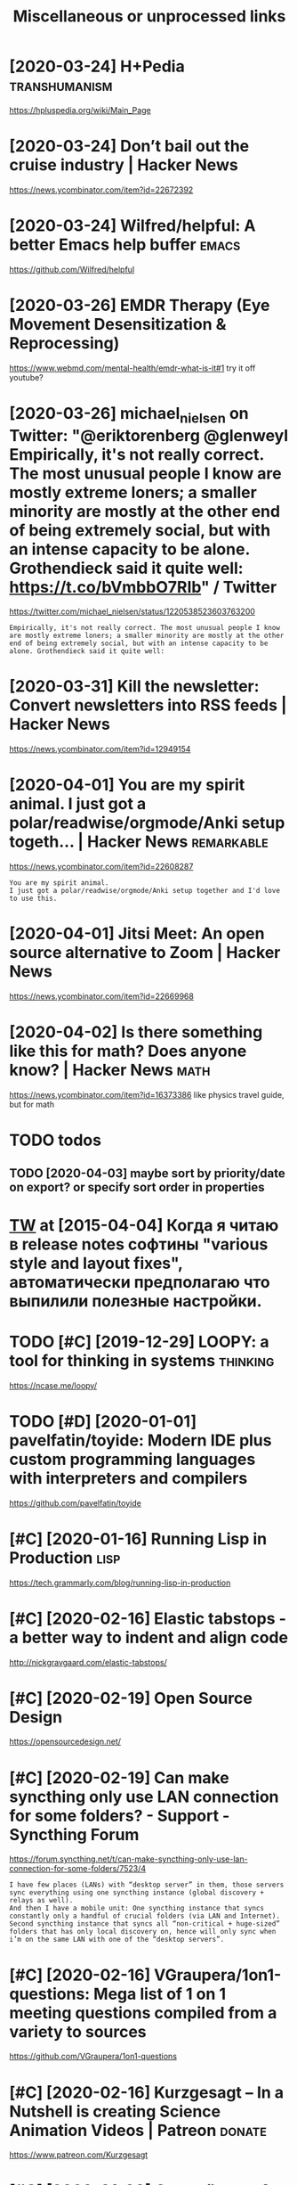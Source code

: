 #+TITLE: Miscellaneous or unprocessed links
#+logseq_graph: false

* [2020-03-24] H+Pedia                                        :transhumanism:
:PROPERTIES:
:ID:       8a9fc47004092cc8c8172d3a6923b570
:END:
https://hpluspedia.org/wiki/Main_Page

* [2020-03-24] Don’t bail out the cruise industry | Hacker News
:PROPERTIES:
:ID:       3ae405a8c84ab3e649f1dc6b52b45d56
:END:
https://news.ycombinator.com/item?id=22672392

* [2020-03-24] Wilfred/helpful: A better Emacs *help* buffer          :emacs:
:PROPERTIES:
:ID:       80886c65277bfb7be0a870362dcb3278
:END:
https://github.com/Wilfred/helpful

* [2020-03-26] EMDR Therapy (Eye Movement Desensitization & Reprocessing)
:PROPERTIES:
:ID:       9d326b4f5501542d0d40b8480cf5d39b
:END:
https://www.webmd.com/mental-health/emdr-what-is-it#1
try it off youtube?
* [2020-03-26] michael_nielsen on Twitter: "@eriktorenberg @glenweyl Empirically, it's not really correct. The most unusual people I know are mostly extreme loners; a smaller minority are mostly at the other end of being extremely social, but with an intense capacity to be alone. Grothendieck said it quite well: https://t.co/bVmbbO7RIb" / Twitter
:PROPERTIES:
:ID:       f53d540057cbf5e79950cb47b0ef9c43
:END:
https://twitter.com/michael_nielsen/status/1220538523603763200
: Empirically, it's not really correct. The most unusual people I know are mostly extreme loners; a smaller minority are mostly at the other end of being extremely social, but with an intense capacity to be alone. Grothendieck said it quite well:
* [2020-03-31] Kill the newsletter: Convert newsletters into RSS feeds | Hacker News
:PROPERTIES:
:ID:       6d340255d30ae82bf644c3c2f6b39f9c
:END:
https://news.ycombinator.com/item?id=12949154

* [2020-04-01] You are my spirit animal. I just got a polar/readwise/orgmode/Anki setup togeth... | Hacker News :remarkable:
:PROPERTIES:
:ID:       711a16bd547a38ef01fa0243bc1ffca1
:END:
https://news.ycombinator.com/item?id=22608287
: You are my spirit animal.
: I just got a polar/readwise/orgmode/Anki setup together and I'd love to use this.
* [2020-04-01] Jitsi Meet: An open source alternative to Zoom | Hacker News
:PROPERTIES:
:ID:       b3f5eb0c8b8d40ec8f8c616d10b0a61d
:END:
https://news.ycombinator.com/item?id=22669968
* [2020-04-02] Is there something like this for math? Does anyone know? | Hacker News :math:
:PROPERTIES:
:ID:       db6e3972d6fdb2e24192ff96c78dd72e
:END:
https://news.ycombinator.com/item?id=16373386
like physics travel guide, but for math

* TODO todos
:PROPERTIES:
:ID:       349d34ca49da03a26a399f5feb25c5a9
:END:
** TODO [2020-04-03] maybe sort by priority/date on export? or specify sort order in properties
:PROPERTIES:
:ID:       66a05f00115fe16d8531fcaab6e77b87
:END:
* [[https://twitter.com/i/web/status/584492360349913088][TW]] at [2015-04-04] Когда я читаю в release notes софтины "various style and layout fixes", автоматически предполагаю что выпилили полезные настройки.
:PROPERTIES:
:ID:       933460002eb768026ed1d913f156929a
:END:
* TODO [#C] [2019-12-29] LOOPY: a tool for thinking in systems     :thinking:
:PROPERTIES:
:ID:       0db025bf305eff0f06c039ebc22179c6
:END:
https://ncase.me/loopy/
* TODO [#D] [2020-01-01] pavelfatin/toyide: Modern IDE plus custom programming languages with interpreters and compilers
:PROPERTIES:
:ID:       144a27856822e1a6ba2611425d344a01
:END:
https://github.com/pavelfatin/toyide

* [#C] [2020-01-16] Running Lisp in Production                         :lisp:
:PROPERTIES:
:ID:       9bc0d37ae6b57f23f54d8d9e0278945e
:END:
https://tech.grammarly.com/blog/running-lisp-in-production
* [#C] [2020-02-16] Elastic tabstops - a better way to indent and align code
:PROPERTIES:
:ID:       24bfd96c45dbd4004b0bc7c7b6de4639
:END:
http://nickgravgaard.com/elastic-tabstops/

* [#C] [2020-02-19] Open Source Design
:PROPERTIES:
:ID:       eef58d836a0b3623bc23b96230b6f6a2
:END:
https://opensourcedesign.net/

* [#C] [2020-02-19] Can make syncthing only use LAN connection for some folders? - Support - Syncthing Forum
:PROPERTIES:
:ID:       1614f971254a2737d3140ba1553d3eac
:END:
https://forum.syncthing.net/t/can-make-syncthing-only-use-lan-connection-for-some-folders/7523/4
: I have few places (LANs) with “desktop server” in them, those servers sync everything using one syncthing instance (global discovery + relays as well).
: And then I have a mobile unit: One syncthing instance that syncs constantly only a handful of crucial folders (via LAN and Internet). Second syncthing instance that syncs all “non-critical + huge-sized” folders that has only local discovery on, hence will only sync when i’m on the same LAN with one of the “desktop servers”.
* [#C] [2020-02-16] VGraupera/1on1-questions: Mega list of 1 on 1 meeting questions compiled from a variety to sources
:PROPERTIES:
:ID:       284a2cbc92d1bcc3c446590ea922ad93
:END:
https://github.com/VGraupera/1on1-questions

* [#C] [2020-02-16] Kurzgesagt – In a Nutshell is creating Science Animation Videos | Patreon :donate:
:PROPERTIES:
:ID:       1a8850157bba7ccdb89b8a99bf0f31d3
:END:
https://www.patreon.com/Kurzgesagt

* [#C] [2020-01-09] Canop/broot: A new way to see and navigate directory trees
:PROPERTIES:
:ID:       3f657744cb92f264266a1a88b76cd1b1
:END:
https://github.com/Canop/broot

* [#C] [2020-01-20] BusyBox cron container example
:PROPERTIES:
:ID:       24749a6bf3b71c540d912a9b3e23bd92
:END:
https://gist.github.com/andyshinn/3ae01fa13cb64c9d36e7
: Try crond --help:
* [#C] [2020-01-18] chakravala/Grassmann.jl: ⟨Leibniz-Grassmann-Clifford⟩ differential geometric algebra / multivector simplicial complex :symplectic:
:PROPERTIES:
:ID:       86d67823ef8385dd39d165e194619122
:END:
https://github.com/chakravala/Grassmann.jl
: The Grassmann.jl package provides tools for doing computations based on multi-linear algebra, differential geometry, and spin groups using the extended tensor algebra known as Leibniz-Grassmann-Clifford-Hestenes geometric algebra.
* [2020-04-02] Tweet from @TheMagic_Ian https://twitter.com/TheMagic_Ian/status/1245580360743710721
:PROPERTIES:
:ID:       d4f0efed058e44214c357da3af4c2568
:END:
: @TheMagic_Ian: Stop using fake-secure, or insecure video conferencing apps like Zoom, Skype, Duo, HouseParty,  Facebook Messenger, Slack, Teams! Consider Jitsi or Matrix clients like Riot.
* doesn't look active. all top results are from 2017            :axol:upspin:
:PROPERTIES:
:CREATED:  [2020-04-02]
:ID:       f19147780c1e6414e56dc26da6fb7b99
:END:
* [2020-04-06] (HN discussion on configs) wow, people have such strong opinions about software architecture, what it *should* be and what it *shouldn't be* etc
:PROPERTIES:
:ID:       f4d4f387119ed3a78ffa935fed44af61
:END:
Like, unconditionally assuming that there is data and there is code, and that there is no middle ground whatsoever
often assuming there is one single way of doing things and that's it. incredible
* [2020-04-05] Start all of your commands with a comma (2009) | Hacker News
:PROPERTIES:
:ID:       f5141068efc6773617761af1275afab4
:END:
https://news.ycombinator.com/item?id=22778988
* [2020-04-08] Watch the Life Cycle of HIV in Colorful New Detail - Scientific American Blog Network :biology:
:PROPERTIES:
:ID:       ceb23cc6b40f90bc0f53051c05f26787
:END:
https://blogs.scientificamerican.com/observations/watch-the-life-cycle-of-hiv-in-colorful-new-detail/
* [2020-04-10] Emily Levesque Public Lecture: The Weirdest Stars in the Universe - YouTube :cosmology:
:PROPERTIES:
:ID:       95458c5a646a93a1b3b545c544601eb6
:END:
https://www.youtube.com/watch?v=YR-l0b2iYy0
pretty cool talk!
* TODO [#C] [2020-03-24] PEP 593 -- Flexible function and variable annotations | Python.org
:PROPERTIES:
:ID:       ef667b4a27cc61ba83626b883f5f2d41
:END:
https://www.python.org/dev/peps/pep-0593/
* [#C] [2020-04-07] Firefox 75 for developers - Mozilla | MDN
:PROPERTIES:
:ID:       60199d31f9ab1b8d34c8024a8d5da9ed
:END:
https://developer.mozilla.org/en-US/docs/Mozilla/Firefox/Releases/75
: In the inspector, you can now use XPath expressions to locate elements, in addition to locating elements using CSS selectors as before (bug 963933).
* [2020-04-08] antonmedv/codejar: An embeddable code editor for the browser 🍯
:PROPERTIES:
:ID:       3441a533f710faf0f3774958bc5fbf6c
:END:
https://github.com/antonmedv/codejar
: CodeJar honey_pot can be used via modules:
: <script type="module">
:   import {CodeJar} from 'https://medv.io/codejar/codejar.js'
: </script>
* TODO [#C] [2019-08-24] Simple dependent types in Python - DEV Community 👩‍💻👨‍💻 :mypy:python:
:PROPERTIES:
:ID:       df8bb56dbb960033cd630f1a40fad4ef
:END:
https://dev.to/wemake-services/simple-dependent-types-in-python-4e14
: Now, we are going to combine our new knowledge about Literal and @overload together to solve our problem with open. At last!
* TODO [#C] [2019-08-18] JStumpp/awesome-android: A curated list of awesome Android packages and resources.
:PROPERTIES:
:ID:       0e1d13fd80a99ddda7c1462fce7186f0
:END:
https://github.com/JStumpp/awesome-android#readme
: Development Alternatives
